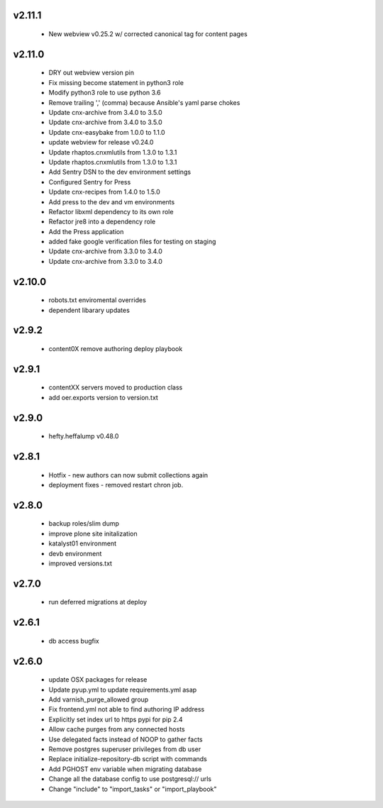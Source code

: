 
.. Use the following to start a new version entry:

   |version|
   ----------------------

   - feature message

v2.11.1
-------
  - New webview v0.25.2 w/ corrected canonical tag for content pages

v2.11.0
-------

  - DRY out webview version pin
  - Fix missing become statement in python3 role
  - Modify python3 role to use python 3.6
  - Remove trailing ',' (comma) because Ansible's yaml parse chokes
  - Update cnx-archive from 3.4.0 to 3.5.0
  - Update cnx-archive from 3.4.0 to 3.5.0
  - Update cnx-easybake from 1.0.0 to 1.1.0
  - update webview for release v0.24.0
  - Update rhaptos.cnxmlutils from 1.3.0 to 1.3.1
  - Update rhaptos.cnxmlutils from 1.3.0 to 1.3.1
  - Add Sentry DSN to the dev environment settings
  - Configured Sentry for Press
  - Update cnx-recipes from 1.4.0 to 1.5.0
  - Add press to the dev and vm environments
  - Refactor libxml dependency to its own role
  - Refactor jre8 into a dependency role
  - Add the Press application
  - added fake google verification files for testing on staging
  - Update cnx-archive from 3.3.0 to 3.4.0
  - Update cnx-archive from 3.3.0 to 3.4.0

v2.10.0
-------
  - robots.txt enviromental overrides
  - dependent libarary updates

v2.9.2
------
  - content0X remove authoring deploy playbook

v2.9.1
------
  - contentXX servers moved to production class
  - add oer.exports version to version.txt

v2.9.0
------
  - hefty.heffalump v0.48.0

v2.8.1
------
  - Hotfix - new authors can now submit collections again
  - deployment fixes - removed restart chron job.

v2.8.0
------
  - backup roles/slim dump
  - improve plone site initalization
  - katalyst01 environment
  - devb environment
  - improved versions.txt

v2.7.0
------
  - run deferred migrations at deploy

v2.6.1
------
  - db access bugfix

v2.6.0
------
  - update OSX packages for release
  - Update pyup.yml to update requirements.yml asap
  - Add varnish_purge_allowed group
  - Fix frontend.yml not able to find authoring IP address
  - Explicitly set index url to https pypi for pip 2.4
  - Allow cache purges from any connected hosts
  - Use delegated facts instead of NOOP to gather facts
  - Remove postgres superuser privileges from db user
  - Replace initialize-repository-db script with commands
  - Add PGHOST env variable when migrating database
  - Change all the database config to use postgresql:// urls
  - Change "include" to "import_tasks" or "import_playbook"
